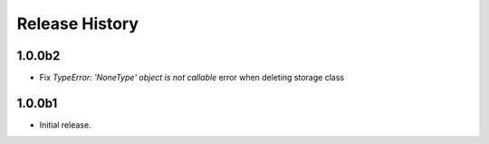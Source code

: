 .. :changelog:

Release History
===============

1.0.0b2
++++++
* Fix `TypeError: 'NoneType' object is not callable` error when deleting storage class 

1.0.0b1
++++++
* Initial release.